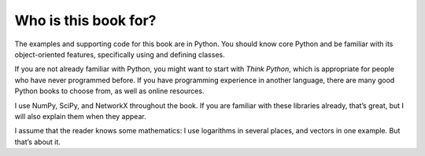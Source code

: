 ..  Copyright (C)  Brad Miller, David Ranum, and Jan Pearce
    This work is licensed under the Creative Commons Attribution-NonCommercial-ShareAlike 4.0 International License. To view a copy of this license, visit http://creativecommons.org/licenses/by-nc-sa/4.0/.


Who is this book for?
----------------------

The examples and supporting code for this book are in Python. You should know core Python and be familiar with its object-oriented features, specifically using and defining classes.

If you are not already familiar with Python, you might want to start with *Think Python*, which is appropriate for people who have never programmed before. If you have programming experience in another language, there are many good Python books to choose from, as well as online resources.

I use NumPy, SciPy, and NetworkX throughout the book. If you are familiar with these libraries already, that’s great, but I will also explain them when they appear.

I assume that the reader knows some mathematics: I use logarithms in several places, and vectors in one example. But that’s about it.

